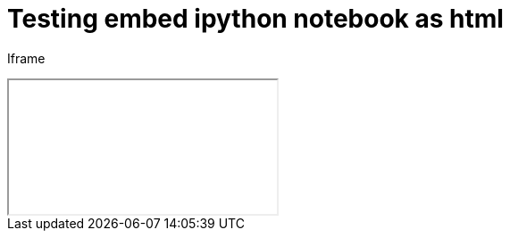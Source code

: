 = Testing embed ipython notebook as html

Iframe

++++
<iframe src="ipynb-html/Untitled3.html"></iframe>
++++